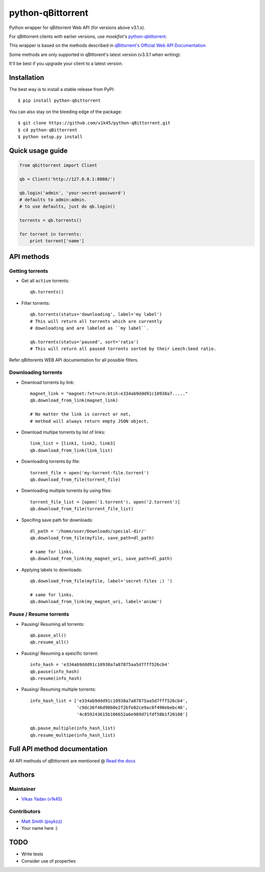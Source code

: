 ==================
python-qBittorrent
==================

.. image:: https://readthedocs.org/projects/python-qbittorrent/badge/?version=latest
   :target: http://python-qbittorrent.readthedocs.org/en/latest/?badge=latest
   :alt: Documentation Status

.. image:: https://badge.fury.io/py/python-qbittorrent.svg
   :target: https://badge.fury.io/py/python-qbittorrent

Python wrapper for qBittorrent Web API (for versions above v3.1.x).

For qBittorrent clients with earlier versions, use *mookfist's* `python-qbittorrent <https://github.com/mookfist/python-qbittorrent>`__.

This wrapper is based on the methods described in `qBittorrent's Official Web API Documentation <https://github.com/qbittorrent/qBittorrent/wiki/WebUI-API-Documentation>`__

Some methods are only supported in qBittorent's latest version (v3.3.1 when writing).

It'll be best if you upgrade your client to a latest version.

Installation
============

The best way is to install a stable release from PyPI::

    $ pip install python-qbittorrent

You can also stay on the bleeding edge of the package::

    $ git clone https://github.com/v1k45/python-qBittorrent.git
    $ cd python-qBittorrent
    $ python setup.py install

Quick usage guide
=================
.. code-block:: python

    from qbittorrent import Client

    qb = Client('http://127.0.0.1:8080/')

    qb.login('admin', 'your-secret-password')
    # defaults to admin:admin.
    # to use defaults, just do qb.login()

    torrents = qb.torrents()

    for torrent in torrents:
        print torrent['name']

API methods
===========

Getting torrents
----------------

- Get all ``active`` torrents::

    qb.torrents()

- Filter torrents::

    qb.torrents(status='downloading', label='my label')
    # This will return all torrents which are currently
    # downloading and are labeled as ``my label``.

    qb.torrents(status='paused', sort='ratio')
    # This will return all paused torrents sorted by their Leech:Seed ratio.

Refer qBittorents WEB API documentation for all possible filters.

Downloading torrents
--------------------

- Download torrents by link::

    magnet_link = "magnet:?xt=urn:btih:e334ab9ddd91c10938a7....."
    qb.download_from_link(magnet_link)

    # No matter the link is correct or not,
    # method will always return empty JSON object.

- Download multipe torrents by list of links::

    link_list = [link1, link2, link3]
    qb.download_from_link(link_list)

- Downloading torrents by file::

    torrent_file = open('my-torrent-file.torrent')
    qb.download_from_file(torrent_file)

- Downloading multiple torrents by using files::

    torrent_file_list = [open('1.torrent'), open('2.torrent')]
    qb.download_from_file(torrent_file_list)

- Specifing save path for downloads::

    dl_path = '/home/user/Downloads/special-dir/'
    qb.download_from_file(myfile, save_path=dl_path)

    # same for links.
    qb.download_from_link(my_magnet_uri, save_path=dl_path)

- Applying labels to downloads::

    qb.download_from_file(myfile, label='secret-files ;) ')

    # same for links.
    qb.download_from_link(my_magnet_uri, label='anime')

Pause / Resume torrents
-----------------------

- Pausing/ Resuming all torrents::

    qb.pause_all()
    qb.resume_all()

- Pausing/ Resuming a speicific torrent::

    info_hash = 'e334ab9ddd91c10938a7a87875aa5d7fff526cb4'
    qb.pause(info_hash)
    qb.resume(info_hash)

- Pausing/ Resuming multiple torrents::

    info_hash_list = ['e334ab9ddd91c10938a7a87875aa5d7fff526cb4',
                      'c9dc36f46d90b0e2f2bfe02ce9ac0f490ebebc46',
                      '4c859243615b106652a6e989d71fdf58b1f20108']

    qb.pause_multiple(info_hash_list)
    qb.resume_multipe(info_hash_list)


Full API method documentation
=============================

All API methods of qBittorrent are mentioned @ `Read the docs <http://python-qbittorrent.readthedocs.org/en/latest/?badge=latest>`__

Authors
=======

Maintainer
----------

- `Vikas Yadav (v1k45) <https://www.github.com/v1k45/>`__

Contributors
------------

- `Matt Smith (psykzz) <https://github.com/psykzz>`__
- Your name here :)

TODO
====

- Write tests
- Consider use of properties

